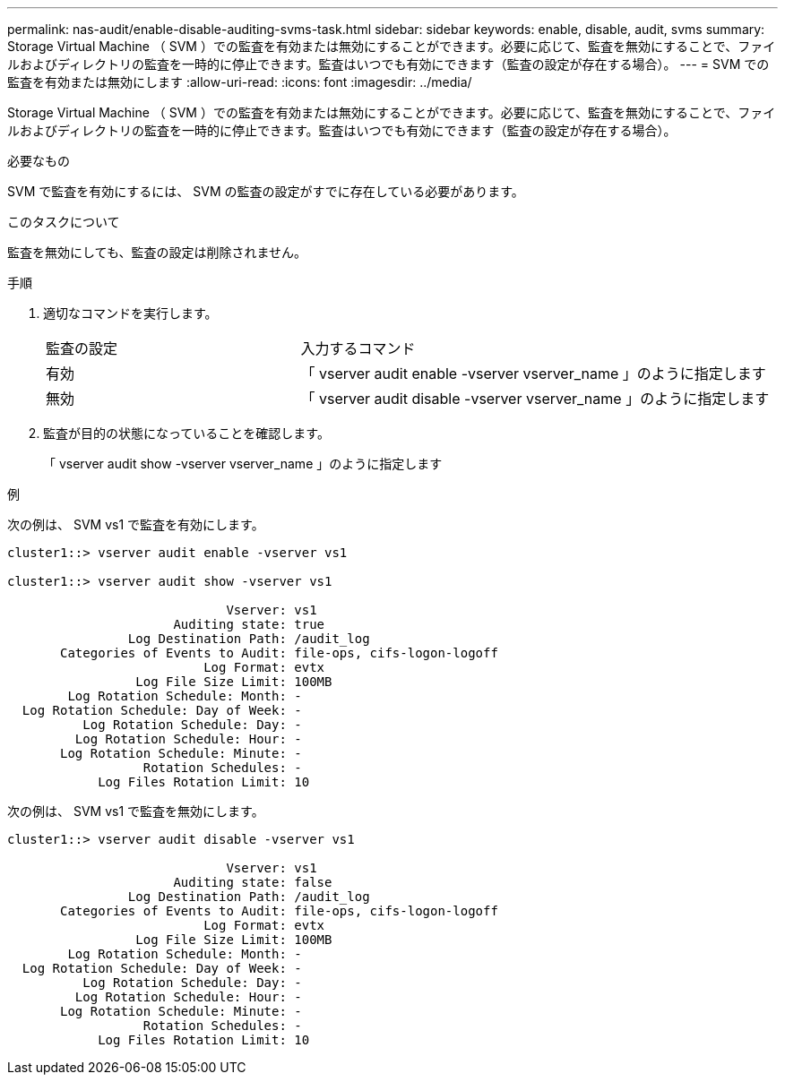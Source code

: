 ---
permalink: nas-audit/enable-disable-auditing-svms-task.html 
sidebar: sidebar 
keywords: enable, disable, audit, svms 
summary: Storage Virtual Machine （ SVM ）での監査を有効または無効にすることができます。必要に応じて、監査を無効にすることで、ファイルおよびディレクトリの監査を一時的に停止できます。監査はいつでも有効にできます（監査の設定が存在する場合）。 
---
= SVM での監査を有効または無効にします
:allow-uri-read: 
:icons: font
:imagesdir: ../media/


[role="lead"]
Storage Virtual Machine （ SVM ）での監査を有効または無効にすることができます。必要に応じて、監査を無効にすることで、ファイルおよびディレクトリの監査を一時的に停止できます。監査はいつでも有効にできます（監査の設定が存在する場合）。

.必要なもの
SVM で監査を有効にするには、 SVM の監査の設定がすでに存在している必要があります。

.このタスクについて
監査を無効にしても、監査の設定は削除されません。

.手順
. 適切なコマンドを実行します。
+
[cols="35,65"]
|===


| 監査の設定 | 入力するコマンド 


 a| 
有効
 a| 
「 vserver audit enable -vserver vserver_name 」のように指定します



 a| 
無効
 a| 
「 vserver audit disable -vserver vserver_name 」のように指定します

|===
. 監査が目的の状態になっていることを確認します。
+
「 vserver audit show -vserver vserver_name 」のように指定します



.例
次の例は、 SVM vs1 で監査を有効にします。

[listing]
----
cluster1::> vserver audit enable -vserver vs1

cluster1::> vserver audit show -vserver vs1

                             Vserver: vs1
                      Auditing state: true
                Log Destination Path: /audit_log
       Categories of Events to Audit: file-ops, cifs-logon-logoff
                          Log Format: evtx
                 Log File Size Limit: 100MB
        Log Rotation Schedule: Month: -
  Log Rotation Schedule: Day of Week: -
          Log Rotation Schedule: Day: -
         Log Rotation Schedule: Hour: -
       Log Rotation Schedule: Minute: -
                  Rotation Schedules: -
            Log Files Rotation Limit: 10
----
次の例は、 SVM vs1 で監査を無効にします。

[listing]
----
cluster1::> vserver audit disable -vserver vs1

                             Vserver: vs1
                      Auditing state: false
                Log Destination Path: /audit_log
       Categories of Events to Audit: file-ops, cifs-logon-logoff
                          Log Format: evtx
                 Log File Size Limit: 100MB
        Log Rotation Schedule: Month: -
  Log Rotation Schedule: Day of Week: -
          Log Rotation Schedule: Day: -
         Log Rotation Schedule: Hour: -
       Log Rotation Schedule: Minute: -
                  Rotation Schedules: -
            Log Files Rotation Limit: 10
----